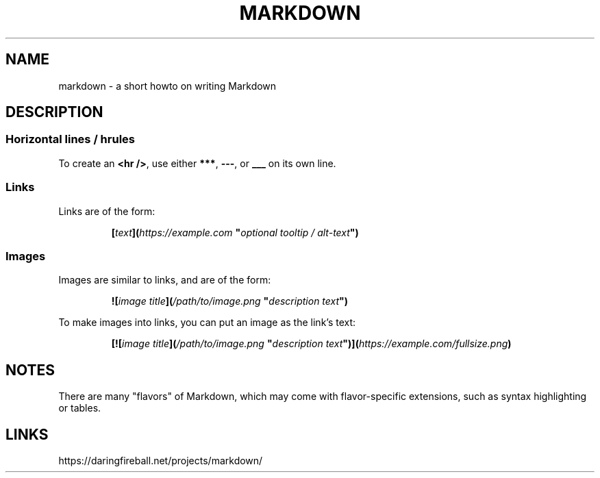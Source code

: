 .TH MARKDOWN 5 "February 2020" "Dotfiles" "Eth's Dotfiles Manual"
.SH NAME
markdown \- a short howto on writing Markdown
.SH DESCRIPTION
.SS Horizontal lines / hrules
.PP
To create an \fB<hr />\fR, use either \fB***\fR, \fB---\fR, or \fB___\fR on its own line.
.SS Links
.PP
Links are of the form:
.PP
.RS
.nf
\fB[\fItext\fB](\fIhttps://example.com\fR \fB"\fIoptional tooltip / alt-text\fB")\fR
.fi
.RE
.SS Images
.PP
Images are similar to links, and are of the form:
.PP
.RS
.nf
\fB![\fIimage title\fB](\fI/path/to/image.png\fR \fB"\fIdescription text\fB")\fR
.fi
.RE
.PP
To make images into links, you can put an image as the link's text:
.PP
.RS
.nf
\fB[![\fIimage title\fB](\fI/path/to/image.png\fR \fB"\fIdescription text\fB")](\fIhttps://example.com/fullsize.png\fB)\fR
.fi
.RE
.SH NOTES
There are many "flavors" of Markdown, which may come with flavor-specific extensions, such as syntax highlighting or tables.
.SH LINKS
https://daringfireball.net/projects/markdown/

